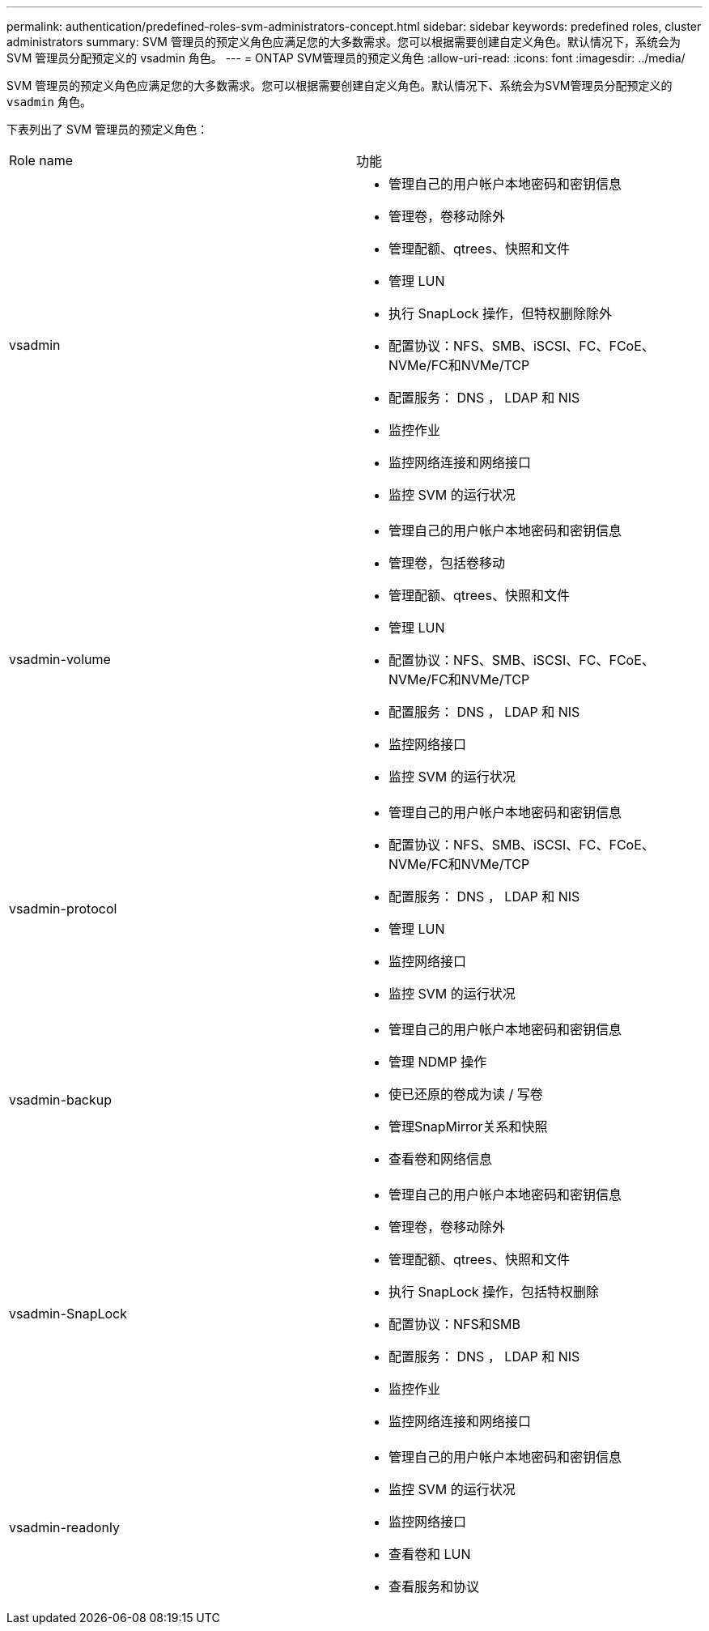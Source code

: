 ---
permalink: authentication/predefined-roles-svm-administrators-concept.html 
sidebar: sidebar 
keywords: predefined roles, cluster administrators 
summary: SVM 管理员的预定义角色应满足您的大多数需求。您可以根据需要创建自定义角色。默认情况下，系统会为 SVM 管理员分配预定义的 vsadmin 角色。 
---
= ONTAP SVM管理员的预定义角色
:allow-uri-read: 
:icons: font
:imagesdir: ../media/


[role="lead"]
SVM 管理员的预定义角色应满足您的大多数需求。您可以根据需要创建自定义角色。默认情况下、系统会为SVM管理员分配预定义的 `vsadmin` 角色。

下表列出了 SVM 管理员的预定义角色：

|===


| Role name | 功能 


 a| 
vsadmin
 a| 
* 管理自己的用户帐户本地密码和密钥信息
* 管理卷，卷移动除外
* 管理配额、qtrees、快照和文件
* 管理 LUN
* 执行 SnapLock 操作，但特权删除除外
* 配置协议：NFS、SMB、iSCSI、FC、FCoE、 NVMe/FC和NVMe/TCP
* 配置服务： DNS ， LDAP 和 NIS
* 监控作业
* 监控网络连接和网络接口
* 监控 SVM 的运行状况




 a| 
vsadmin-volume
 a| 
* 管理自己的用户帐户本地密码和密钥信息
* 管理卷，包括卷移动
* 管理配额、qtrees、快照和文件
* 管理 LUN
* 配置协议：NFS、SMB、iSCSI、FC、FCoE、 NVMe/FC和NVMe/TCP
* 配置服务： DNS ， LDAP 和 NIS
* 监控网络接口
* 监控 SVM 的运行状况




 a| 
vsadmin-protocol
 a| 
* 管理自己的用户帐户本地密码和密钥信息
* 配置协议：NFS、SMB、iSCSI、FC、FCoE、 NVMe/FC和NVMe/TCP
* 配置服务： DNS ， LDAP 和 NIS
* 管理 LUN
* 监控网络接口
* 监控 SVM 的运行状况




 a| 
vsadmin-backup
 a| 
* 管理自己的用户帐户本地密码和密钥信息
* 管理 NDMP 操作
* 使已还原的卷成为读 / 写卷
* 管理SnapMirror关系和快照
* 查看卷和网络信息




 a| 
vsadmin-SnapLock
 a| 
* 管理自己的用户帐户本地密码和密钥信息
* 管理卷，卷移动除外
* 管理配额、qtrees、快照和文件
* 执行 SnapLock 操作，包括特权删除
* 配置协议：NFS和SMB
* 配置服务： DNS ， LDAP 和 NIS
* 监控作业
* 监控网络连接和网络接口




 a| 
vsadmin-readonly
 a| 
* 管理自己的用户帐户本地密码和密钥信息
* 监控 SVM 的运行状况
* 监控网络接口
* 查看卷和 LUN
* 查看服务和协议


|===